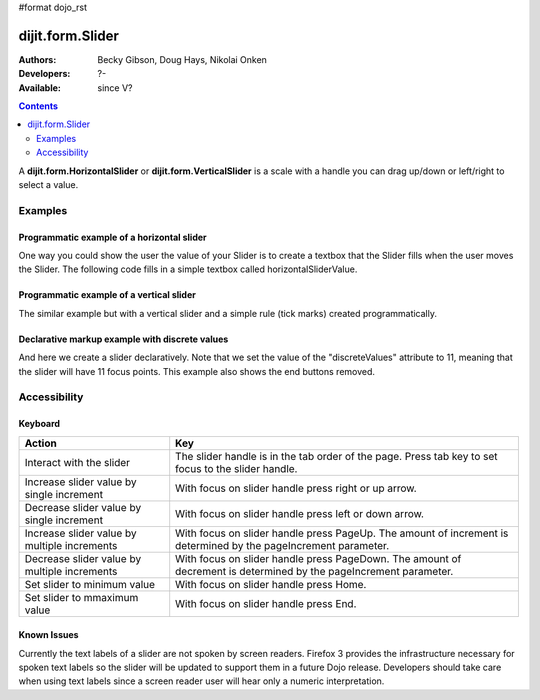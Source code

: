 #format dojo_rst

dijit.form.Slider
=================

:Authors: Becky Gibson, Doug Hays, Nikolai Onken
:Developers: ?-
:Available: since V?

.. contents::
    :depth: 2

A **dijit.form.HorizontalSlider** or **dijit.form.VerticalSlider** is a scale with a handle you can drag up/down or left/right to select a value. 



========
Examples
========

Programmatic example of a horizontal slider
-------------------------------------------

One way you could show the user the value of your Slider is to create a textbox that the Slider fills when the user moves the Slider. The following code fills in a simple textbox called horizontalSliderValue.

.. cv-compound::

  .. cv:: javascript

    <script type="text/javascript">
      dojo.require("dijit.form.Slider");
      dojo.require("dijit.form.TextBox"); // this we only include to make the textinput look prettier

      dojo.addOnLoad(function(){

        var slider = new dijit.form.HorizontalSlider({
          name: "slider",
          value: 5,
          minimum: -10,
          maximum: 10,
          intermediateChanges: true,
          style: "width:300px;",
          onChange: function(value){
            dojo.byId("sliderValue").value = value;
          }
        }, "slider");
      });
    </script>

  .. cv:: html

    <div id="slider"></div>
    <p><input type="text" id="sliderValue" dojoType="dijit.form.TextBox" /></p>


Programmatic example of a vertical slider
-----------------------------------------

The similar example but with a vertical slider and a simple rule (tick marks) created programmatically.

.. cv-compound::

  .. cv:: javascript

    <script type="text/javascript">
      dojo.require("dijit.form.Slider");
      dojo.require("dijit.form.TextBox"); // this we only include to make the textinput look prettier

      dojo.addOnLoad(function(){
        var vertical = dojo.byId("vertical");
        var rulesNode = document.createElement('div');
        vertical.appendChild(rulesNode);
        var sliderRules = new dijit.form.VerticalRule({
            count:11,
            style:"width:5px;"
        }, rulesNode);
        var slider = new dijit.form.VerticalSlider({
          name: "vertical",
          value: 6,
          minimum: -10,
          maximum: 10,
          intermediateChanges: true,
          style: "height:300px;"
        }, vertical);
      });
    </script>

  .. cv:: html

    <div id="vertical"></div>


Declarative markup example with discrete values
-----------------------------------------------

And here we create a slider declaratively. Note that we set the value of the "discreteValues" attribute to 11, meaning that the slider will have 11 focus points.  This example also shows the end buttons removed.

.. cv-compound::

  .. cv:: javascript

    <script type="text/javascript">
      dojo.require("dijit.form.Slider");
    </script>

  .. cv:: html

    <div id="horizontalSlider" dojoType="dijit.form.HorizontalSlider"
        value="6" minimum="-10" maximum="10" discreteValues="11"
        intermediateChanges="true"
        showButtons="false" style="width:400px;">   
      <ol dojoType="dijit.form.HorizontalRuleLabels" container="topDecoration"
          style="height:1.5em;font-size:75%;color:gray;">
        <li> </li>
        <li>20%</li>
        <li>40%</li>
        <li>60%</li>
        <li>80%</li>
        <li> </li>
      </ol>
      <div dojoType="dijit.form.HorizontalRule" container="bottomDecoration"
        count=11 style="height:5px;"></div>
      <ol dojoType="dijit.form.HorizontalRuleLabels" container="bottomDecoration"
          style="height:1em;font-size:75%;color:gray;">
        <li>0%</li>
        <li>50%</li>
        <li>100%</li>
      </ol>
    </div>


=============
Accessibility
=============

Keyboard
--------

+----------------------------------------------+-----------------------------------------------------------+
| **Action**                                   | **Key**                                                   |
+----------------------------------------------+-----------------------------------------------------------+
| Interact with the slider                     | The slider handle is in the tab order of the page.        | 
|                                              | Press tab key to set focus to the slider handle.          |
+----------------------------------------------+-----------------------------------------------------------+
| Increase slider value by single increment    | With focus on slider handle press right or up arrow.      |
+----------------------------------------------+-----------------------------------------------------------+
| Decrease slider value by single increment    | With focus on slider handle press left or down arrow.     |
+----------------------------------------------+-----------------------------------------------------------+
| Increase slider value by multiple increments | With focus on slider handle press PageUp. The amount of   |
|                                              | increment is determined by the pageIncrement parameter.   |
+----------------------------------------------+-----------------------------------------------------------+
| Decrease slider value by multiple increments | With focus on slider handle press PageDown. The amount    |
|                                              | of decrement is determined by the pageIncrement parameter.|
+----------------------------------------------+-----------------------------------------------------------+
| Set slider to minimum value                  | With focus on slider handle press Home.                   |
+----------------------------------------------+-----------------------------------------------------------+
| Set slider to mmaximum value                 | With focus on slider handle press End.                    |
+----------------------------------------------+-----------------------------------------------------------+

Known Issues
------------

Currently the text labels of a slider are not spoken by screen readers. Firefox 3 provides the infrastructure necessary for spoken text labels so the slider will be updated to support them in a future Dojo release. Developers should take care when using text labels since a screen reader user will hear only a numeric interpretation.
